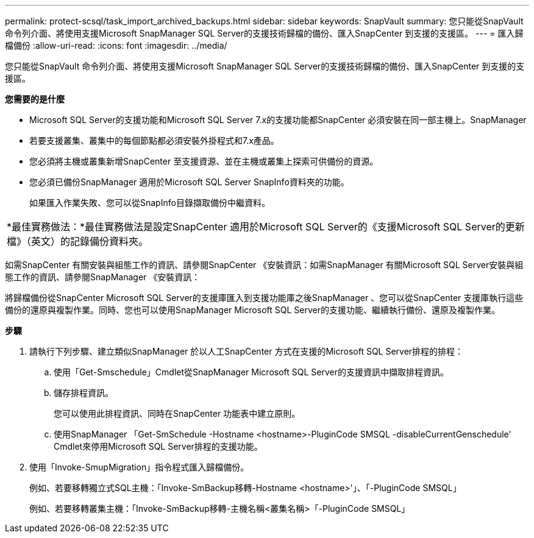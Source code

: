 ---
permalink: protect-scsql/task_import_archived_backups.html 
sidebar: sidebar 
keywords: SnapVault 
summary: 您只能從SnapVault 命令列介面、將使用支援Microsoft SnapManager SQL Server的支援技術歸檔的備份、匯入SnapCenter 到支援的支援區。 
---
= 匯入歸檔備份
:allow-uri-read: 
:icons: font
:imagesdir: ../media/


[role="lead"]
您只能從SnapVault 命令列介面、將使用支援Microsoft SnapManager SQL Server的支援技術歸檔的備份、匯入SnapCenter 到支援的支援區。

*您需要的是什麼*

* Microsoft SQL Server的支援功能和Microsoft SQL Server 7.x的支援功能都SnapCenter 必須安裝在同一部主機上。SnapManager
* 若要支援叢集、叢集中的每個節點都必須安裝外掛程式和7.x產品。
* 您必須將主機或叢集新增SnapCenter 至支援資源、並在主機或叢集上探索可供備份的資源。
* 您必須已備份SnapManager 適用於Microsoft SQL Server SnapInfo資料夾的功能。
+
如果匯入作業失敗、您可以從SnapInfo目錄擷取備份中繼資料。



|===


 a| 
*最佳實務做法：*最佳實務做法是設定SnapCenter 適用於Microsoft SQL Server的《支援Microsoft SQL Server的更新檔》（英文）的記錄備份資料夾。

|===
如需SnapCenter 有關安裝與組態工作的資訊、請參閱SnapCenter 《安裝資訊：如需SnapManager 有關Microsoft SQL Server安裝與組態工作的資訊、請參閱SnapManager 《安裝資訊：

將歸檔備份從SnapCenter Microsoft SQL Server的支援庫匯入到支援功能庫之後SnapManager 、您可以從SnapCenter 支援庫執行這些備份的還原與複製作業。同時、您也可以使用SnapManager Microsoft SQL Server的支援功能、繼續執行備份、還原及複製作業。

*步驟*

. 請執行下列步驟、建立類似SnapManager 於以人工SnapCenter 方式在支援的Microsoft SQL Server排程的排程：
+
.. 使用「Get-Smschedule」Cmdlet從SnapManager Microsoft SQL Server的支援資訊中擷取排程資訊。
.. 儲存排程資訊。
+
您可以使用此排程資訊、同時在SnapCenter 功能表中建立原則。

.. 使用SnapManager 「Get-SmSchedule -Hostname <hostname>-PluginCode SMSQL -disableCurrentGenschedule' Cmdlet來停用Microsoft SQL Server排程的支援功能。


. 使用「Invoke-SmupMigration」指令程式匯入歸檔備份。
+
例如、若要移轉獨立式SQL主機：「Invoke-SmBackup移轉-Hostname <hostname>'」、「-PluginCode SMSQL」

+
例如、若要移轉叢集主機：「Invoke-SmBackup移轉-主機名稱<叢集名稱>「-PluginCode SMSQL」


